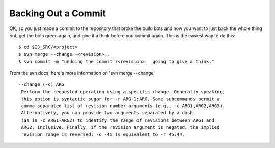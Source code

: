 Backing Out a Commit
====================

OK, so you just made a commit to the repository that broke the build bots and 
now you want to just back the whole thing out, get the bots green again, and 
give it a think before you commit again.  This is the easiest way to do this: ::

  $ cd $I3_SRC/<project>
  $ svn merge --change -<revision> .
  $ svn commit -m "undoing the commit r<revision>.  going to give a think."

From the svn docs, here's more information on 'svn merge --change' ::


 --change (-c) ARG
  Perform the requested operation using a specific change. Generally speaking, 
  this option is syntactic sugar for -r ARG-1:ARG. Some subcommands permit a 
  comma-separated list of revision number arguments (e.g., -c ARG1,ARG2,ARG3). 
  Alternatively, you can provide two arguments separated by a dash 
  (as in -c ARG1-ARG2) to identify the range of revisions between ARG1 and 
  ARG2, inclusive. Finally, if the revision argument is negated, the implied 
  revision range is reversed: -c -45 is equivalent to -r 45:44.


